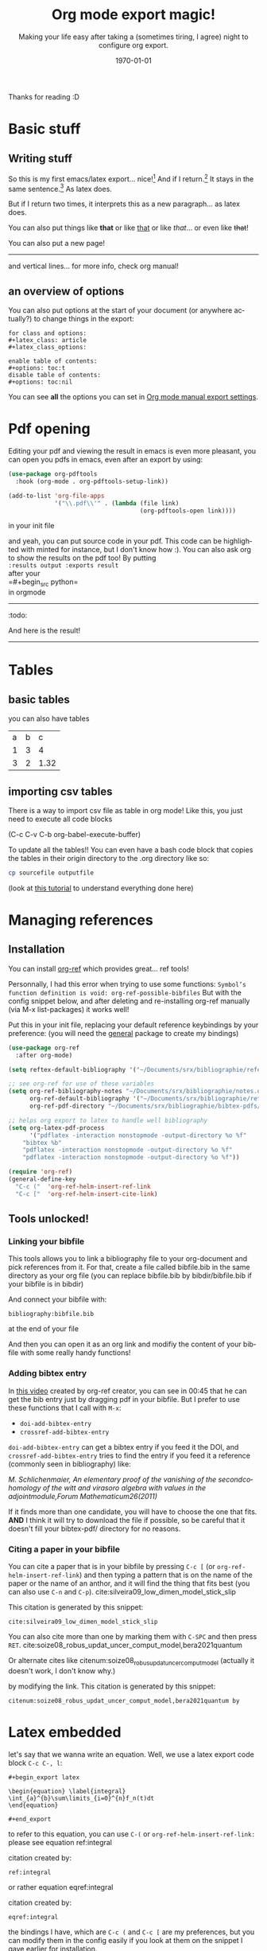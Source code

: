 #+begin_comment
Common options can be called easily with =C-c C-e #=
#+end_comment

#+begin_comment
if you want to see images inline by default
#+end_comment
#+startup: inlineimages

#+begin_comment
this allows me to place the toc where I want, with
#+TOC: headlines 2
at the place I want
#+end_comment
#+OPTIONS: toc:nil

#+begin_comment
see 
https://orgmode.org/manual/Export-Settings.html
to know what options you have
for instance you could do:
#+OPTIONS: toc:nil date:nil 
#+end_comment

#+author: 
#+latex_class: article
#+latex_class_options: [a4paper]
#+title: Org mode export magic!
#+subtitle: Making your life easy after taking a (sometimes tiring, I agree) night to configure org export.
#+latex_compiler: pdflatex
#+date: \today
#+language: fr

#+latex_header: \usepackage[utf8]{inputenc} %% For unicode chars
#+latex_header: \renewcommand*{\contentsname}{Sommaire} %% to change toc name

#+begin_comment
% for [H] and things like that
#+end_comment
#+latex_header: \usepackage{float}
Thanks for reading :D

#+TOC: headlines 2

* Basic stuff
** Writing stuff
So this is my first emacs/latex export... nice![fn:1:Oh it can also do footnotes!]
And if I return.[fn:2:With the RET key...]
It stays in the same sentence.[fn:3:Useful for structuring your text!]
As latex does.

But if I return two times, it interprets this as a new paragraph... as latex does.

#+begin_comment
These comments will not be exported!
You can do footnotes sort automatic and inline by default in your init.el like this:

#+begin_src emacs-lisp 
  (setq org-footnote-auto-adjust t)
  (setq org-footnote-define-inline t)
#+end_src

also the key binding for footnotes in org is =C-C C-x f= 
#+end_comment

You can also put things like *that* or like _that_ or like /that/... or
even like +that+!

\newpage

You can also put a new page!

----------
and vertical lines... for more info, check org manual!
** an overview of options
You can also put options at the start of your document (or anywhere
actually?) to change things in the export:

#+begin_example
for class and options:
#+latex_class: article
#+latex_class_options:

enable table of contents:
#+options: toc:t 
disable table of contents:
#+options: toc:nil
#+end_example
You can see *all* the options you can set in [[https://orgmode.org/manual/Export-Settings.html#Export-Settings][Org mode manual export settings]].
* Pdf opening
Editing your pdf and viewing the result in emacs is even more
pleasant, you can open you pdfs in emacs, even after an export by
using:

#+begin_src emacs-lisp 
(use-package org-pdftools
  :hook (org-mode . org-pdftools-setup-link))

(add-to-list 'org-file-apps 
             '("\\.pdf\\'" . (lambda (file link)
                                     (org-pdftools-open link))))
#+end_src

#+RESULTS:
: ((\.pdf\' lambda (file link) (org-pdftools-open link)) (auto-mode . emacs) (directory . emacs) (\.mm\' . default) (\.x?html?\' . default) (\.pdf\' . default))

in your init file

and yeah, you can put source code in your pdf. This code can be
highlighted with minted for instance, but I don't know how :). You can
also ask org to show the results on the pdf too! By putting\\
=:results output :exports result= \\
after your\\
=#+begin_src python=\\
in orgmode
------------
:todo:
#+begin_src python :results output :exports result
def f(a, b, c):
    d = a+b+c
    return d
print( f(1,2,5) )

#+end_src

#+RESULTS:
: 8

And here is the result!

------------

* Tables
** basic tables
you can also have tables

#+name: cool table
#+label: coot_table
| a | b |    c |
| 1 | 3 |    4 |
| 3 | 2 | 1.32 |

** importing csv tables
There is a way to import csv file as table in org mode!
Like this, you just need to execute all code blocks

(C-c C-v C-b org-babel-execute-buffer)

To update all the tables!! You can even have a bash code block that
copies the tables in their origin directory to the .org directory like
so:

#+begin_src bash
cp sourcefile outputfile
#+end_src

(look at [[https://orgmode.org/worg/org-contrib/babel/languages/ob-doc-python.html][this tutorial]] to understand everything done here)

#+name: panda2org
#+begin_src python :var df="df" :exports none
  return f"return tabulate({df}, headers={df}.columns, tablefmt='orgtbl')"
#+end_src

#+header: :prologue from tabulate import tabulate
#+header: :noweb strip-export
#+begin_src python :results value raw :exports results
  import pandas as pd
  filename = "/home/mehdi/dossiers/ilm/mesures_brevet_condense/rapport/atelier/archive/metals_csv_young.csv"
  df = pd.read_csv(filename, index_col=0)

  <<panda2org("df")>>
#+end_src

\newpage

* Managing references
** Installation
You can install [[https://github.com/jkitchin/org-ref][org-ref]] which provides great... ref tools!

Personnally, I had this error when trying to use some functions:
=Symbol’s function definition is void: org-ref-possible-bibfiles= But
with the config snippet below, and after deleting and re-installing
org-ref manually (via M-x list-packages) it works well!

Put this in your init file, replacing your default reference
keybindings by your preference: (you will need the [[https://github.com/noctuid/general.el][general]] package to
create my bindings)
#+begin_src emacs-lisp 
(use-package org-ref
  :after org-mode)

(setq reftex-default-bibliography '("~/Documents/srx/bibliographie/references.bib"))

;; see org-ref for use of these variables
(setq org-ref-bibliography-notes "~/Documents/srx/bibliographie/notes.org"
      org-ref-default-bibliography '("~/Documents/srx/bibliographie/references.bib")
      org-ref-pdf-directory "~/Documents/srx/bibliographie/bibtex-pdfs/")

;; helps org export to latex to handle well bibliography
(setq org-latex-pdf-process
      '("pdflatex -interaction nonstopmode -output-directory %o %f"
	"bibtex %b"
	"pdflatex -interaction nonstopmode -output-directory %o %f"
	"pdflatex -interaction nonstopmode -output-directory %o %f"))

(require 'org-ref)
(general-define-key  
  "C-c ("  'org-ref-helm-insert-ref-link
  "C-c ["  'org-ref-helm-insert-cite-link)

#+end_src

#+RESULTS:

** Tools unlocked!
*** Linking your bibfile
This tools allows you to link a bibliography file to your org-document
and pick references from it. For that, create a file called
bibfile.bib in the same directory as your org file (you can replace
bibfile.bib by bibdir/bibfile.bib if your bibfile is in bibdir)

And connect your bibfile with:
#+begin_example
bibliography:bibfile.bib 
#+end_example

at the end of your file

And then you can open it as an org link and modifiy the content of
your bibfile with some really handy functions!

*** Adding bibtex entry
In [[https://www.youtube.com/watch?v=2t925KRBbFc][this video]] created by org-ref creator, you can see in 00:45 that he
can get the bib entry just by dragging pdf in your bibfile. But I
prefer to use these functions that I call with =M-x=:

- =doi-add-bibtex-entry=
- =crossref-add-bibtex-entry=

=doi-add-bibtex-entry= can get a bibtex entry if you feed it the DOI,
and =crossref-add-bibtex-entry= tries to find the entry if you feed it a
reference (commonly seen in bibliography) like:

/M. Schlichenmaier, An elementary proof of the vanishing of the/
/secondcohomology of the witt and virasoro algebra with values in the
adjointmodule,Forum Mathematicum26(2011)/

If it finds more than one candidate, you will have to choose the one
that fits. *AND* I think it will try to download the file if possible,
so be careful that it doesn't fill your bibtex-pdf/ directory for no reasons.

*** Citing a paper in your bibfile

You can cite a paper that is in your bibfile by pressing =C-c [= (or
=org-ref-helm-insert-ref-link=) and then typing a pattern that is on the
name of the paper or the name of an anthor, and it will find the thing
that fits best (you can also use =C-n= and =C-p=).
cite:silveira09_low_dimen_model_stick_slip

This citation is generated by this snippet:
#+begin_example
cite:silveira09_low_dimen_model_stick_slip
#+end_example

You can also cite more than one by marking them with =C-SPC= and then
press =RET=. cite:soize08_robus_updat_uncer_comput_model,bera2021quantum

Or alternate cites
like citenum:soize08_robus_updat_uncer_comput_model 
(actually it doesn't work, I don't know why.)

by modifying the link.
This citation is generated by this snippet:
#+begin_example
citenum:soize08_robus_updat_uncer_comput_model,bera2021quantum by
#+end_example
\newpage

* Latex embedded
let's say that we wanna write an equation. Well, we use a latex export
code block =C-c C-, l=:

#+begin_example
#+begin_export latex

\begin{equation} \label{integral}
\int_{a}^{b}\sum\limits_{i=0}^{n}f_n(t)dt 
\end{equation}

#+end_export
#+end_example

#+begin_export latex
\begin{equation} \label{integral}
\int_{a}^{b}\sum\limits_{i=0}^{n}f_n(t)dt 
\end{equation}
#+end_export

to refer to this equation, you can use =C-(= or
=org-ref-helm-insert-ref-link:= please see equation ref:integral

citation created by:
#+begin_example
ref:integral 
#+end_example

or rather equation eqref:integral

citation created by:
#+begin_example
eqref:integral 
#+end_example

the bindings I have, which are =C-c (= and =C-c [= are my preferences, but
you can modify them in the config easily if you look at them on the
snippet I gave earlier for installation.

You can also refer to things called in org:

label:table
#+attr_export: :placement [H]
#+caption: a tinyyy table
| a | b |
| 1 | 2 |

look at the table ref:table

\newpage

#+begin_src python :exports none :results silent
import numpy as np
import matplotlib.pyplot as plt

x = np.linspace(0, np.pi)
y = np.sinh(x)
plt.plot(x, y)
plt.xlabel('x')
plt.ylabel('sinh(x)')
plt.savefig('sinh.png')
#+end_src

#+attr_latex: :placement [H] :scale 0.3
#+caption: plotting is a sinh. label:fig-sinh
[[./sinh.png]]

The results are in Figure ref:fig-sinh.\\
The caption and label is set just before the link of the image in org
mode by:
#+begin_example
#+caption: plotting is a sinh. label:fig-sinh
#+end_example
and you can put labels and caption before anything you want!
|---+---|
| A | B |
|---+---|
| 1 | 2 |

(the org-mode way of citing things is to put =#+label: thing= ) (but I
didn't test it, as org ref helps a lot finding your labels)

The only thing that I don't know how to do it is to have a keybinding
to refresh visualisation when using insert ref/citation (I had to
revert buffer to have the new things), and how to insert a label (but
typing label: isn't that hard so...)

* Problem?
We may have a problem on numbering refs ... see the table? Maybe it's
because I used multiple labelling methods?

\vspace{2cm}

You can write (org-ref way)
#+begin_example
label:test
#+end_example

or in a latex block (latex way)

#+begin_example
#+begin_export latex
\begin{equation}
  \label{eq:labeldeouf}
  a + b = yay
\end{equation}
#+end_export 
#+end_example

or even (I think): (org-mode way)
#+begin_example
#+name: coolname
#+end_example

\newpage
* export tricks
#+begin_example
$ \dot{x} = x$
#+end_example
doesn't work, but 
#+begin_example
$\dot{x} = x$
#+end_example
does. 

#+begin_example
*** test
#+end_example
doesn't work, but 
#+begin_example
*** test
#+end_example
does. 

#+begin_example
$C(n) \leqslant 2log_2(n)$\\
#+end_example
doesn't work, but 
#+begin_example
$C(n) \leqslant 2log_2(n)$ \\
#+end_example
does. 


#+begin_example
le nombre de chiffres de a,b,c d est \leqslant n/2.\\
Le coût en termes de produits de chiffres:\\
#+end_example
doesn't work, but 
#+begin_example
le nombre de chiffres de a,b,c d est $\leqslant n/2$.\\
Le coût en termes de produits de chiffres:\\
#+end_example
does. 

#+begin_example
$\dot{x} = x $
#+end_example
doesn't work, but 
#+begin_example
$\dot{x} = x$
#+end_example
does. 

if something fucks up, just use 
#+begin_example
#+begin_export latex
#+end_export
#+end_example


* Bibliography

bibliographystyle:unsrt
bibliography:bibfile.bib 
